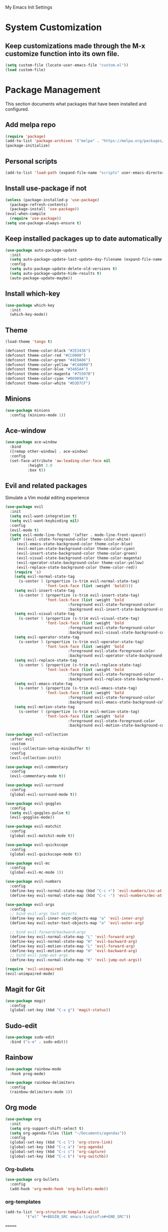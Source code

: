 # -*- coding: utf-8 -*-
#+STARTUP: overview

My Emacs Init Settings

* System Customization
** Keep customizations made through the M-x customize function into its own file.
#+BEGIN_SRC emacs-lisp
  (setq custom-file (locate-user-emacs-file "custom.el"))
  (load custom-file)
#+END_SRC
* Package Management 
  This section documents what packages that have been installed and configured.
** Add melpa repo
#+BEGIN_SRC emacs-lisp
  (require 'package)
  (add-to-list 'package-archives '("melpa" . "https://melpa.org/packages/") t)
  (package-initialize)
#+END_SRC
** Personal scripts
#+BEGIN_SRC emacs-lisp
  (add-to-list 'load-path (expand-file-name "scripts" user-emacs-directory))
#+END_SRC
** Install *use-package* if not
#+BEGIN_SRC emacs-lisp
  (unless (package-installed-p 'use-package)
    (package-refresh-contents)
    (package-install 'use-package))
  (eval-when-compile
    (require 'use-package))
  (setq use-package-always-ensure t)
#+END_SRC
** Keep installed packages up to date automatically
#+BEGIN_SRC emacs-lisp
  (use-package auto-package-update
    :init
    (setq auto-package-update-last-update-day-filename (expand-file-name "cache/last-package-update-day" user-emacs-directory))
    :config
    (setq auto-package-update-delete-old-versions t)
    (setq auto-package-update-hide-results t)
    (auto-package-update-maybe))
#+END_SRC 
** Install which-key
#+BEGIN_SRC emacs-lisp
  (use-package which-key
    :init
    (which-key-mode))
#+END_SRC
** Theme 
#+BEGIN_SRC emacs-lisp
  (load-theme 'tango t)

  (defconst theme-color-black "#2E3436")
  (defconst theme-color-red "#CC0000")
  (defconst theme-color-green "#4E9A06")
  (defconst theme-color-yellow "#C4A000")
  (defconst theme-color-blue "#3465A4")
  (defconst theme-color-magenta "#75507B")
  (defconst theme-color-cyan "#06989A")
  (defconst theme-color-white "#D3D7CF")
#+END_SRC
** Minions
#+BEGIN_SRC emacs-lisp
  (use-package minions
    :config (minions-mode 1))
#+END_SRC
** Ace-window
#+BEGIN_SRC emacs-lisp
  (use-package ace-window
    :bind
    ([remap other-window] . ace-window)
    :config
    (set-face-attribute 'aw-leading-char-face nil
			:height 3.0
			:box t))
#+END_SRC
** Evil and related packages
Simulate a Vim modal editing experience
#+BEGIN_SRC emacs-lisp
  (use-package evil
    :init
    (setq evil-want-integration t)
    (setq evil-want-keybinding nil)
    :config
    (evil-mode t)
    (setq evil-mode-line-format '(after . mode-line-front-space))
    (let* ((evil-state-foreground-color theme-color-white)
	   (evil-emacs-state-background-color theme-color-blue)
	   (evil-motion-state-background-color theme-color-cyan)
	   (evil-insert-state-background-color theme-color-green)
	   (evil-visual-state-background-color theme-color-magenta)
	   (evil-operator-state-background-color theme-color-yellow)
	   (evil-replace-state-background-color theme-color-red))
      (require 's)
      (setq evil-normal-state-tag
	    (s-center 5 (propertize (s-trim evil-normal-state-tag)
				    'font-lock-face (list :weight 'bold))))
      (setq evil-insert-state-tag
	    (s-center 5 (propertize (s-trim evil-insert-state-tag)
				    'font-lock-face (list :weight 'bold
							  :foreground evil-state-foreground-color
							  :background evil-insert-state-background-color))))
      (setq evil-visual-state-tag
	    (s-center 5 (propertize (s-trim evil-visual-state-tag)
				    'font-lock-face (list :weight 'bold
							  :foreground evil-state-foreground-color
							  :background evil-visual-state-background-color))))
      (setq evil-operator-state-tag
	    (s-center 5 (propertize (s-trim evil-operator-state-tag)
				    'font-lock-face (list :weight 'bold
							  :foreground evil-state-foreground-color
							  :background evil-operator-state-background-color))))
      (setq evil-replace-state-tag
	    (s-center 5 (propertize (s-trim evil-replace-state-tag)
				    'font-lock-face (list :weight 'bold
							  :foreground evil-state-foreground-color
							  :background evil-replace-state-background-color))))
      (setq evil-emacs-state-tag
	    (s-center 5 (propertize (s-trim evil-emacs-state-tag)
				    'font-lock-face (list :weight 'bold
							  :foreground evil-state-foreground-color
							  :background evil-emacs-state-background-color))))
      (setq evil-motion-state-tag
	    (s-center 5 (propertize (s-trim evil-motion-state-tag)
				    'font-lock-face (list :weight 'bold
							  :foreground evil-state-foreground-color
							  :background evil-motion-state-background-color)))))) 

  (use-package evil-collection
    :after evil
    :custom
    (evil-collection-setup-minibuffer t)
    :config
    (evil-collection-init))

  (use-package evil-commentary
    :config
    (evil-commentary-mode t))

  (use-package evil-surround
    :config  
    (global-evil-surround-mode t))

  (use-package evil-goggles
    :config  
    (setq evil-goggles-pulse t)
    (evil-goggles-mode))

  (use-package evil-matchit
    :config  
    (global-evil-matchit-mode t))

  (use-package evil-quickscope
    :config
    (global-evil-quickscope-mode t))

  (use-package evil-mc
    :config
    (global-evil-mc-mode 1))

  (use-package evil-numbers
    :config
    (define-key evil-normal-state-map (kbd "C-c +") 'evil-numbers/inc-at-pt)
    (define-key evil-normal-state-map (kbd "C-c -") 'evil-numbers/dec-at-pt))

  (use-package evil-args
    :config
    ;; bind evil-args text objects
    (define-key evil-inner-text-objects-map "a" 'evil-inner-arg)
    (define-key evil-outer-text-objects-map "a" 'evil-outer-arg)

    ;; bind evil-forward/backward-args
    (define-key evil-normal-state-map "L" 'evil-forward-arg)
    (define-key evil-normal-state-map "H" 'evil-backward-arg)
    (define-key evil-motion-state-map "L" 'evil-forward-arg)
    (define-key evil-motion-state-map "H" 'evil-backward-arg)
    ;; bind evil-jump-out-args
    (define-key evil-normal-state-map "K" 'evil-jump-out-args))

  (require 'evil-unimpaired)
  (evil-unimpaired-mode)
#+END_SRC
** Magit for Git
#+BEGIN_SRC emacs-lisp
  (use-package magit
    :config
    (global-set-key (kbd "C-x g") 'magit-status))
#+END_SRC
** Sudo-edit
#+BEGIN_SRC emacs-lisp
  (use-package sudo-edit
    :bind ("s-e" . sudo-edit))
#+END_SRC
** Rainbow
#+BEGIN_SRC emacs-lisp
  (use-package rainbow-mode
    :hook prog-mode)
#+END_SRC
#+BEGIN_SRC emacs-lisp
  (use-package rainbow-delimiters
    :config
    (rainbow-delimiters-mode 1))
#+END_SRC
** Org mode
#+BEGIN_SRC emacs-lisp
  (use-package org
    :init
    (setq org-support-shift-select t)
    (setq org-agenda-files (list "~/Documents/agendas"))
    :config
    (global-set-key (kbd "C-c l") 'org-store-link)
    (global-set-key (kbd "C-c a") 'org-agenda)
    (global-set-key (kbd "C-c c") 'org-capture)
    (global-set-key (kbd "C-c b") 'org-switchb))
#+END_SRC
*** Org-bullets
#+BEGIN_SRC emacs-lisp
(use-package org-bullets
  :config
  (add-hook 'org-mode-hook 'org-bullets-mode))
#+END_SRC
*** org-templates
#+BEGIN_SRC emacs-lisp
  (add-to-list 'org-structure-template-alist
	       '("el" "#+BEGIN_SRC emacs-lisp\n?\n#+END_SRC"))
#+END_SRC
=======
** Projectile
#+BEGIN_SRC emacs-lisp
  (use-package projectile
    :init
    (setq projectile-cache-file (expand-file-name "cache/projectile.cache" user-emacs-directory)
	  projectile-known-projects-file (expand-file-name "cache/projectile-bookmarks.eld" user-emacs-directory))
    :config
    (define-key projectile-mode-map (kbd "C-c p") 'projectile-command-map)
    (projectile-mode t)
    (add-to-list 'projectile-globally-ignored-directories "node_modules")
    (setq projectile-completion-system 'ivy))

  (use-package counsel-projectile
    :config
    (counsel-projectile-mode))
#+END_SRC
** Company for auto completion
#+BEGIN_SRC emacs-lisp
  (use-package company
    :config
    (setq company-idle-delay 0
	  company-minimum-prefix-length 3)
    (global-company-mode t))
#+END_SRC
** Search
*** Avy
    #+BEGIN_SRC emacs-lisp
      (use-package avy
	:bind ("M-s" . avy-goto-char))
    #+END_SRC
*** Ivy
 #+BEGIN_SRC emacs-lisp
   (use-package ivy
     :init (ivy-mode 1)
     :bind (("C-c C-r" . ivy-resume)
	    ("<f6>" . ivy-resume))
     :config
     (setq ivy-use-virtual-buffers t)
     (setq enable-recursive-minibuffers t))
 #+END_SRC
*** Swiper
    #+BEGIN_SRC emacs-lisp
      (use-package swiper
	:bind ("C-s" . swiper))
    #+END_SRC
*** Counsel
 #+BEGIN_SRC emacs-lisp
   (use-package counsel
     :bind
     ("<f1> u" . counsel-unicode-char))
 #+END_SRC
** Treemacs
#+BEGIN_SRC emacs-lisp
  (use-package treemacs
    :defer t
    :bind
    (([f8] . treemacs)
     ("M-0" . treemacs-select-window))
    :config
    (setq treemacs-persist-file
	  (expand-file-name "cache/treemacs-persist" user-emacs-directory)))
#+END_SRC
*** Evil support
#+BEGIN_SRC emacs-lisp
(use-package treemacs-evil
  :after treemacs evil)
#+END_SRC
*** Projectile integration
#+BEGIN_SRC emacs-lisp
(use-package treemacs-projectile
  :after treemacs projectile)
#+END_SRC
*** Use pretty icons
#+BEGIN_SRC emacs-lisp
  (use-package treemacs-icons-dired
    :disabled
    :after treemacs dired
    :config (treemacs-icons-dired-mode))
#+END_SRC
** Yasnippets
 #+BEGIN_SRC emacs-lisp
   (use-package yasnippet
     :config
     (use-package yasnippet-snippets)
     (yas-global-mode 1))
 #+END_SRC
** Various file types
*** YAML files
 #+BEGIN_SRC emacs-lisp
   (use-package yaml-mode)
 #+END_SRC
*** Read ePub files
 #+BEGIN_SRC emacs-lisp
   (use-package nov 
     :mode ("\\.epub\\'" . nov-mode)
     :init
     (setq nov-save-place-file (expand-file-name "cache/nov-places" user-emacs-directory))
     :config
     (add-hook 'nov-mode-hook (lambda ()
				(face-remap-add-relative 'default :height 1.2)
				(display-line-numbers-mode -1))))
 #+END_SRC
*** Edit Vuejs files
 #+BEGIN_SRC emacs-lisp
   (use-package vue-mode
     :mode "\\.vue\\'")
 #+END_SRC
*** gRPC/Proto
 #+BEGIN_SRC emacs-lisp
   (use-package protobuf-mode)
 #+END_SRC
*** Json
 #+BEGIN_SRC emacs-lisp
   (use-package json-mode)
 #+END_SRC
*** Markdown
 #+BEGIN_SRC emacs-lisp
   (use-package markdown-mode
     :init (setq markdown-command "multimarkdown"))
 #+END_SRC
*** Vimrc
#+BEGIN_SRC emacs-lisp
  (use-package vimrc-mode)
#+END_SRC
* Personal Settings
** Variables  
#+BEGIN_SRC emacs-lisp
    (set-language-environment "utf-8")
    (setq inhibit-startup-screen t
	  inhibit-startup-echo-area-message t)
    (setq backup-inhibited t
	  make-backup-files nil
	  auto-save-default nil
	  auto-save-list-file-prefix nil)
    (setq scroll-step 1
	  scroll-margin 1
	  scroll-conservatively 10000
	  auto-window-vscroll nil)
    (setq vc-follow-symlinks nil)
    (setq delete-by-moving-to-trash t)
    (setq display-line-numbers-type 'relative)
    (setq display-time-24hr-format t
	  display-time-default-load-average nil)
    (setq visible-bell t)
    (when (eq system-type 'windows-nt)
      (setq inhibit-compacting-font-caches t)) 
    (setq recentf-save-file (expand-file-name "cache/recentf" user-emacs-directory))
    (setq bookmark-default-file (expand-file-name "cache/bookmarks" user-emacs-directory))
    (setq tramp-persistency-file-name (expand-file-name
				       "cache/tramp" user-emacs-directory))
#+END_SRC
** Functions 
#+BEGIN_SRC emacs-lisp
  (fset 'yes-or-no-p 'y-or-n-p)
#+END_SRC
** Modes
#+BEGIN_SRC emacs-lisp
  (global-visual-line-mode t)
  (column-number-mode t)
  (global-hl-line-mode t)
  (electric-pair-mode t)
  (show-paren-mode t)
  (size-indication-mode t)
  (global-display-line-numbers-mode t)
  (display-battery-mode t)
  (display-time-mode t)
  (menu-bar-mode -1)
  (scroll-bar-mode -1)
  (tool-bar-mode -1)
#+END_SRC
** Faces
#+BEGIN_SRC emacs-lisp
  ;; default face
  (set-face-attribute 'default nil
		      :family "Inconsolata"
		      :foundry "outline"
		      :slant 'normal
		      :weight 'normal
		      :height 140
		      :width 'normal)

    ;; highlight the current line number
    (defun ixl/highlight-current-line-number ()
      "This function highlights the current line number with the cursor colour"
      (set-face-attribute 'line-number-current-line nil
				  :foreground (face-attribute 'cursor :background)
				  :weight 'bold))
    (add-hook 'display-line-numbers-mode-hook 'ixl/highlight-current-line-number)
#+END_SRC
** Key bindings
#+BEGIN_SRC emacs-lisp
  (global-set-key [f12] 'eshell)
  (global-set-key (kbd "C-x C-b") 'ibuffer)
#+END_SRC
** Mode line
#+BEGIN_SRC emacs-lisp
    (defun ixl/get-and-parse-json (url)
      (let ((buffer (url-retrieve-synchronously url))
	    (json-object-type 'plist))
	(set-buffer buffer)
	(goto-char (point-min))
	(re-search-forward "^$") 
	(json-read-from-string
	 (buffer-substring-no-properties (point) (point-max)))))

    ;; http://ip-api.com/json/
    ;; (defun ixl/get-coordinate ()
    ;;   (let ((url "http://ip-api.com/json/"))
    ;;     (let ((data (ixl/get-and-parse-json url)))
    ;;       (list :lat (plist-get data :lat)
    ;; 	    :lon (plist-get data :lon)))))

    ;; https://ipinfo.io/json
    (defun ixl/get-coordinate ()
      (let* ((token "44cf10c96aeed5")
		 (url (concat "https://ipinfo.io/json"
			      "?"
			      (url-build-query-string (list
						       (list "token" token))))))
	    (let ((data (ixl/get-and-parse-json url)))
	      (let ((loc (plist-get data :loc)))
		(-interleave '(:lat :lon) (split-string loc ","))))))

    (defun ixl/get-weather-info (coord)
      (let* ((openweathermapUrl "https://api.openweathermap.org/data/2.5/weather")
	     (appid "94f7172e9d0fd1e0c9756a48fa9c9477")
	     (lat (plist-get coord :lat))
	     (lon (plist-get coord :lon))
	     (url (concat openweathermapUrl
			  "?"
			  (url-build-query-string (list
						   (list "lat" lat)
						   (list "lon" lon)
						   (list "appid" appid)
						   (list "units" "metric"))))))
	(let ((data (ixl/get-and-parse-json url)))
	  (list
	   :main (plist-get (aref (plist-get data :weather) 0) :main)
	   :temp (number-to-string (round (plist-get (plist-get data :main) :temp)))
	   :humidity (number-to-string (plist-get (plist-get data :main) :humidity))
	   :pressure (number-to-string (plist-get (plist-get data :main) :pressure))
	   :wind (number-to-string (* 3.6 (plist-get (plist-get data :wind) :speed))) ;; convert m/s to km/h
	   :cloudiness (number-to-string (plist-get (plist-get data :clouds) :all))))))

  (defvar ixl/weather-mode-line-string nil)
  (put 'ixl/weather-mode-line-string 'risky-local-variable t)

  (defun ixl/display-weather-info ()
    (or global-mode-string (setq global-mode-string '("")))
    (or (memq 'ixl/weather-mode-line-string global-mode-string)
	(setq global-mode-string
	      (append global-mode-string '(ixl/weather-mode-line-string))))
    (run-with-timer 0 (* 60 10)
		    (lambda ()
		      (let* ((weather (ixl/get-weather-info (ixl/get-coordinate)))
			     (weather-brief-info (concat "[" 
							  (plist-get weather :main)
							  " "
							  (plist-get weather :temp)
							  "°C]"))
			     (weather-detailed-info (concat
						     "Humidity\t" (plist-get weather :humidity) " %\n"
						     "Pressure\t" (plist-get weather :pressure) " hPa\n"
						     "Wind Speed\t" (plist-get weather :wind) " km/h\n"
						     "Cloudiness\t" (plist-get weather :cloudiness) "%")))
			(setq ixl/weather-mode-line-string
			      (propertize weather-brief-info
					  'help-echo weather-detailed-info))
			(force-mode-line-update)))))
  (ixl/display-weather-info)
#+END_SRC
** EShell prompt
#+BEGIN_SRC emacs-lisp
  (defun ixl/pwd-shorten-dirs (pwd)
    "Shorten all directory names in PWD except the last two."
    (let ((p-lst (split-string pwd "/")))
      (if (> (length p-lst) 2)
	  (concat
	   (mapconcat (lambda (elm) (if (zerop (length elm)) ""
				      (substring elm 0 1)))
		      (butlast p-lst 2)
		      "/")
	   "/"
	   (mapconcat (lambda (elm) elm)
		      (last p-lst 2)
		      "/"))
	pwd)))  ;; Otherwise, we just return the PWD

  (defun ixl/pwd-replace-home (pwd)
    "Replace home in PWD with tilde (~) character."
    (interactive)
    (let* ((home (expand-file-name (getenv "HOME")))
	   (home-len (length home)))
      (if (and
	   (>= (length pwd) home-len)
	   (equal home (substring pwd 0 home-len)))
	  (concat "~" (substring pwd home-len))
	pwd)))

  (defun ixl/eshell-prompt ()
    (require 's)
    (concat
     (propertize "→ " 'face
		 (if (= eshell-last-command-status 1)
		     `(:foreground ,theme-color-red)
		   `(:foreground ,theme-color-green)))
     (propertize (ixl/pwd-shorten-dirs
		  (ixl/pwd-replace-home (eshell/pwd))) 'face `(:foreground ,theme-color-blue))
     (when (locate-dominating-file (eshell/pwd) ".git")
       (let* ((git-status (shell-command-to-string "git status --porcelain"))
	      (git-branch (s-chomp (shell-command-to-string "git rev-parse --abbrev-ref HEAD"))))
	 (concat " " (propertize git-branch 'face (list :foreground
							(if (string-empty-p git-status)
							    (concat theme-color-green)
							  (concat theme-color-red)))))))
     "\n" 
     (if (= (user-uid) 0)
	 (propertize "#" 'face `(:foreground ,theme-color-red))
       "$")
     " "))
  (setq eshell-prompt-function 'ixl/eshell-prompt)
  (setq eshell-highlight-prompt nil)
#+END_SRC
